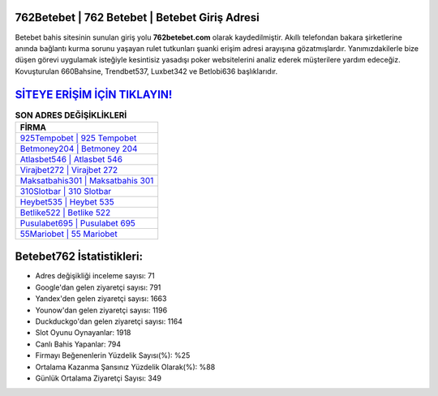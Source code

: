 ﻿762Betebet | 762 Betebet | Betebet Giriş Adresi
===================================

.. image:: images/betebet-giris.jpg
   :width: 600
   
Betebet bahis sitesinin sunulan giriş yolu **762betebet.com** olarak kaydedilmiştir. Akıllı telefondan bakara şirketlerine anında bağlantı kurma sorunu yaşayan rulet tutkunları şuanki erişim adresi arayışına gözatmışlardır. Yanımızdakilerle bize düşen görevi uygulamak isteğiyle kesintisiz yasadışı poker websitelerini analiz ederek müşterilere yardım edeceğiz. Kovuşturulan 660Bahsine, Trendbet537, Luxbet342 ve Betlobi636 başlıklarıdır.

`SİTEYE ERİŞİM İÇİN TIKLAYIN! <https://urlday.cc/git>`_
==============

.. list-table:: **SON ADRES DEĞİŞİKLİKLERİ**
   :widths: 100
   :header-rows: 1

   * - FİRMA
   * - `925Tempobet | 925 Tempobet <925tempobet-925-tempobet-tempobet-giris-adresi.html>`_
   * - `Betmoney204 | Betmoney 204 <betmoney204-betmoney-204-betmoney-giris-adresi.html>`_
   * - `Atlasbet546 | Atlasbet 546 <atlasbet546-atlasbet-546-atlasbet-giris-adresi.html>`_	 
   * - `Virajbet272 | Virajbet 272 <virajbet272-virajbet-272-virajbet-giris-adresi.html>`_	 
   * - `Maksatbahis301 | Maksatbahis 301 <maksatbahis301-maksatbahis-301-maksatbahis-giris-adresi.html>`_ 
   * - `310Slotbar | 310 Slotbar <310slotbar-310-slotbar-slotbar-giris-adresi.html>`_
   * - `Heybet535 | Heybet 535 <heybet535-heybet-535-heybet-giris-adresi.html>`_	 
   * - `Betlike522 | Betlike 522 <betlike522-betlike-522-betlike-giris-adresi.html>`_
   * - `Pusulabet695 | Pusulabet 695 <pusulabet695-pusulabet-695-pusulabet-giris-adresi.html>`_
   * - `55Mariobet | 55 Mariobet <55mariobet-55-mariobet-mariobet-giris-adresi.html>`_
	 
Betebet762 İstatistikleri:
===================================	 
* Adres değişikliği inceleme sayısı: 71
* Google'dan gelen ziyaretçi sayısı: 791
* Yandex'den gelen ziyaretçi sayısı: 1663
* Younow'dan gelen ziyaretçi sayısı: 1196
* Duckduckgo'dan gelen ziyaretçi sayısı: 1164
* Slot Oyunu Oynayanlar: 1918
* Canlı Bahis Yapanlar: 794
* Firmayı Beğenenlerin Yüzdelik Sayısı(%): %25
* Ortalama Kazanma Şansınız Yüzdelik Olarak(%): %88
* Günlük Ortalama Ziyaretçi Sayısı: 349

